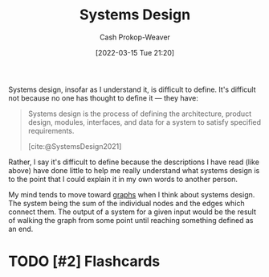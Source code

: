 :PROPERTIES:
:ID:       30263770-541e-4e5a-acbe-f194ab7c121e
:LAST_MODIFIED: [2023-09-06 Wed 08:04]
:END:
#+title: Systems Design
#+hugo_custom_front_matter: :slug "30263770-541e-4e5a-acbe-f194ab7c121e"
#+author: Cash Prokop-Weaver
#+date: [2022-03-15 Tue 21:20]
#+filetags: :has_todo:concept:

Systems design, insofar as I understand it, is difficult to define. It's difficult not because no one has thought to define it --- they have:

#+begin_quote
Systems design is the process of defining the architecture, product design, modules, interfaces, and data for a system to satisfy specified requirements.

[cite:@SystemsDesign2021]
#+end_quote

Rather, I say it's difficult to define because the descriptions I have read (like above) have done little to help me really understand what systems design is to the point that I could explain it in my own words to another person.

My mind tends to move toward [[id:5bc61709-6612-4287-921f-3e2509bd2261][graphs]] when I think about systems design. The system being the sum of the individual nodes and the edges which connect them. The output of a system for a given input would be the result of walking the graph from some point until reaching something defined as an end.

* TODO [#2] :noexport:
* TODO [#2] Flashcards
:PROPERTIES:
:ANKI_DECK: Default
:END:

#+print_bibliography: